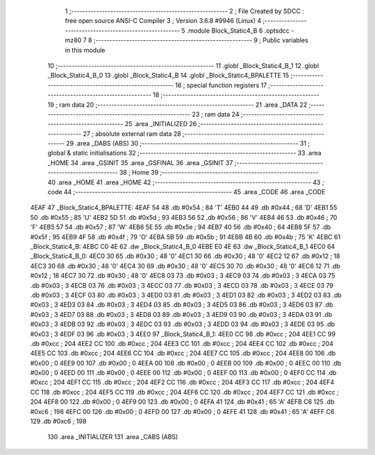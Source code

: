                               1 ;--------------------------------------------------------
                              2 ; File Created by SDCC : free open source ANSI-C Compiler
                              3 ; Version 3.6.8 #9946 (Linux)
                              4 ;--------------------------------------------------------
                              5 	.module Block_Static4_B
                              6 	.optsdcc -mz80
                              7 	
                              8 ;--------------------------------------------------------
                              9 ; Public variables in this module
                             10 ;--------------------------------------------------------
                             11 	.globl _Block_Static4_B_1
                             12 	.globl _Block_Static4_B_0
                             13 	.globl _Block_Static4_B
                             14 	.globl _Block_Static4_BPALETTE
                             15 ;--------------------------------------------------------
                             16 ; special function registers
                             17 ;--------------------------------------------------------
                             18 ;--------------------------------------------------------
                             19 ; ram data
                             20 ;--------------------------------------------------------
                             21 	.area _DATA
                             22 ;--------------------------------------------------------
                             23 ; ram data
                             24 ;--------------------------------------------------------
                             25 	.area _INITIALIZED
                             26 ;--------------------------------------------------------
                             27 ; absolute external ram data
                             28 ;--------------------------------------------------------
                             29 	.area _DABS (ABS)
                             30 ;--------------------------------------------------------
                             31 ; global & static initialisations
                             32 ;--------------------------------------------------------
                             33 	.area _HOME
                             34 	.area _GSINIT
                             35 	.area _GSFINAL
                             36 	.area _GSINIT
                             37 ;--------------------------------------------------------
                             38 ; Home
                             39 ;--------------------------------------------------------
                             40 	.area _HOME
                             41 	.area _HOME
                             42 ;--------------------------------------------------------
                             43 ; code
                             44 ;--------------------------------------------------------
                             45 	.area _CODE
                             46 	.area _CODE
   4EAF                      47 _Block_Static4_BPALETTE:
   4EAF 54                   48 	.db #0x54	; 84	'T'
   4EB0 44                   49 	.db #0x44	; 68	'D'
   4EB1 55                   50 	.db #0x55	; 85	'U'
   4EB2 5D                   51 	.db #0x5d	; 93
   4EB3 56                   52 	.db #0x56	; 86	'V'
   4EB4 46                   53 	.db #0x46	; 70	'F'
   4EB5 57                   54 	.db #0x57	; 87	'W'
   4EB6 5E                   55 	.db #0x5e	; 94
   4EB7 40                   56 	.db #0x40	; 64
   4EB8 5F                   57 	.db #0x5f	; 95
   4EB9 4F                   58 	.db #0x4f	; 79	'O'
   4EBA 5B                   59 	.db #0x5b	; 91
   4EBB 4B                   60 	.db #0x4b	; 75	'K'
   4EBC                      61 _Block_Static4_B:
   4EBC C0 4E                62 	.dw _Block_Static4_B_0
   4EBE E0 4E                63 	.dw _Block_Static4_B_1
   4EC0                      64 _Block_Static4_B_0:
   4EC0 30                   65 	.db #0x30	; 48	'0'
   4EC1 30                   66 	.db #0x30	; 48	'0'
   4EC2 12                   67 	.db #0x12	; 18
   4EC3 30                   68 	.db #0x30	; 48	'0'
   4EC4 30                   69 	.db #0x30	; 48	'0'
   4EC5 30                   70 	.db #0x30	; 48	'0'
   4EC6 12                   71 	.db #0x12	; 18
   4EC7 30                   72 	.db #0x30	; 48	'0'
   4EC8 03                   73 	.db #0x03	; 3
   4EC9 03                   74 	.db #0x03	; 3
   4ECA 03                   75 	.db #0x03	; 3
   4ECB 03                   76 	.db #0x03	; 3
   4ECC 03                   77 	.db #0x03	; 3
   4ECD 03                   78 	.db #0x03	; 3
   4ECE 03                   79 	.db #0x03	; 3
   4ECF 03                   80 	.db #0x03	; 3
   4ED0 03                   81 	.db #0x03	; 3
   4ED1 03                   82 	.db #0x03	; 3
   4ED2 03                   83 	.db #0x03	; 3
   4ED3 03                   84 	.db #0x03	; 3
   4ED4 03                   85 	.db #0x03	; 3
   4ED5 03                   86 	.db #0x03	; 3
   4ED6 03                   87 	.db #0x03	; 3
   4ED7 03                   88 	.db #0x03	; 3
   4ED8 03                   89 	.db #0x03	; 3
   4ED9 03                   90 	.db #0x03	; 3
   4EDA 03                   91 	.db #0x03	; 3
   4EDB 03                   92 	.db #0x03	; 3
   4EDC 03                   93 	.db #0x03	; 3
   4EDD 03                   94 	.db #0x03	; 3
   4EDE 03                   95 	.db #0x03	; 3
   4EDF 03                   96 	.db #0x03	; 3
   4EE0                      97 _Block_Static4_B_1:
   4EE0 CC                   98 	.db #0xcc	; 204
   4EE1 CC                   99 	.db #0xcc	; 204
   4EE2 CC                  100 	.db #0xcc	; 204
   4EE3 CC                  101 	.db #0xcc	; 204
   4EE4 CC                  102 	.db #0xcc	; 204
   4EE5 CC                  103 	.db #0xcc	; 204
   4EE6 CC                  104 	.db #0xcc	; 204
   4EE7 CC                  105 	.db #0xcc	; 204
   4EE8 00                  106 	.db #0x00	; 0
   4EE9 00                  107 	.db #0x00	; 0
   4EEA 00                  108 	.db #0x00	; 0
   4EEB 00                  109 	.db #0x00	; 0
   4EEC 00                  110 	.db #0x00	; 0
   4EED 00                  111 	.db #0x00	; 0
   4EEE 00                  112 	.db #0x00	; 0
   4EEF 00                  113 	.db #0x00	; 0
   4EF0 CC                  114 	.db #0xcc	; 204
   4EF1 CC                  115 	.db #0xcc	; 204
   4EF2 CC                  116 	.db #0xcc	; 204
   4EF3 CC                  117 	.db #0xcc	; 204
   4EF4 CC                  118 	.db #0xcc	; 204
   4EF5 CC                  119 	.db #0xcc	; 204
   4EF6 CC                  120 	.db #0xcc	; 204
   4EF7 CC                  121 	.db #0xcc	; 204
   4EF8 00                  122 	.db #0x00	; 0
   4EF9 00                  123 	.db #0x00	; 0
   4EFA 41                  124 	.db #0x41	; 65	'A'
   4EFB C6                  125 	.db #0xc6	; 198
   4EFC 00                  126 	.db #0x00	; 0
   4EFD 00                  127 	.db #0x00	; 0
   4EFE 41                  128 	.db #0x41	; 65	'A'
   4EFF C6                  129 	.db #0xc6	; 198
                            130 	.area _INITIALIZER
                            131 	.area _CABS (ABS)
